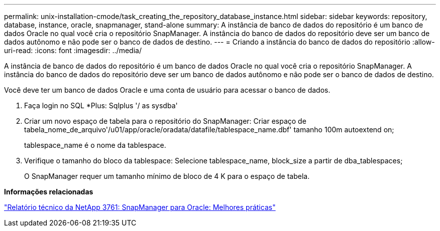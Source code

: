 ---
permalink: unix-installation-cmode/task_creating_the_repository_database_instance.html 
sidebar: sidebar 
keywords: repository, database, instance, oracle, snapmanager, stand-alone 
summary: A instância de banco de dados do repositório é um banco de dados Oracle no qual você cria o repositório SnapManager. A instância do banco de dados do repositório deve ser um banco de dados autônomo e não pode ser o banco de dados de destino. 
---
= Criando a instância do banco de dados do repositório
:allow-uri-read: 
:icons: font
:imagesdir: ../media/


[role="lead"]
A instância de banco de dados do repositório é um banco de dados Oracle no qual você cria o repositório SnapManager. A instância do banco de dados do repositório deve ser um banco de dados autônomo e não pode ser o banco de dados de destino.

Você deve ter um banco de dados Oracle e uma conta de usuário para acessar o banco de dados.

. Faça login no SQL *Plus: Sqlplus '/ as sysdba'
. Criar um novo espaço de tabela para o repositório do SnapManager: Criar espaço de tabela_nome_de_arquivo'/u01/app/oracle/oradata/datafile/tablespace_name.dbf' tamanho 100m autoextend on;
+
tablespace_name é o nome da tablespace.

. Verifique o tamanho do bloco da tablespace: Selecione tablespace_name, block_size a partir de dba_tablespaces;
+
O SnapManager requer um tamanho mínimo de bloco de 4 K para o espaço de tabela.



*Informações relacionadas*

http://www.netapp.com/us/media/tr-3761.pdf["Relatório técnico da NetApp 3761: SnapManager para Oracle: Melhores práticas"]
